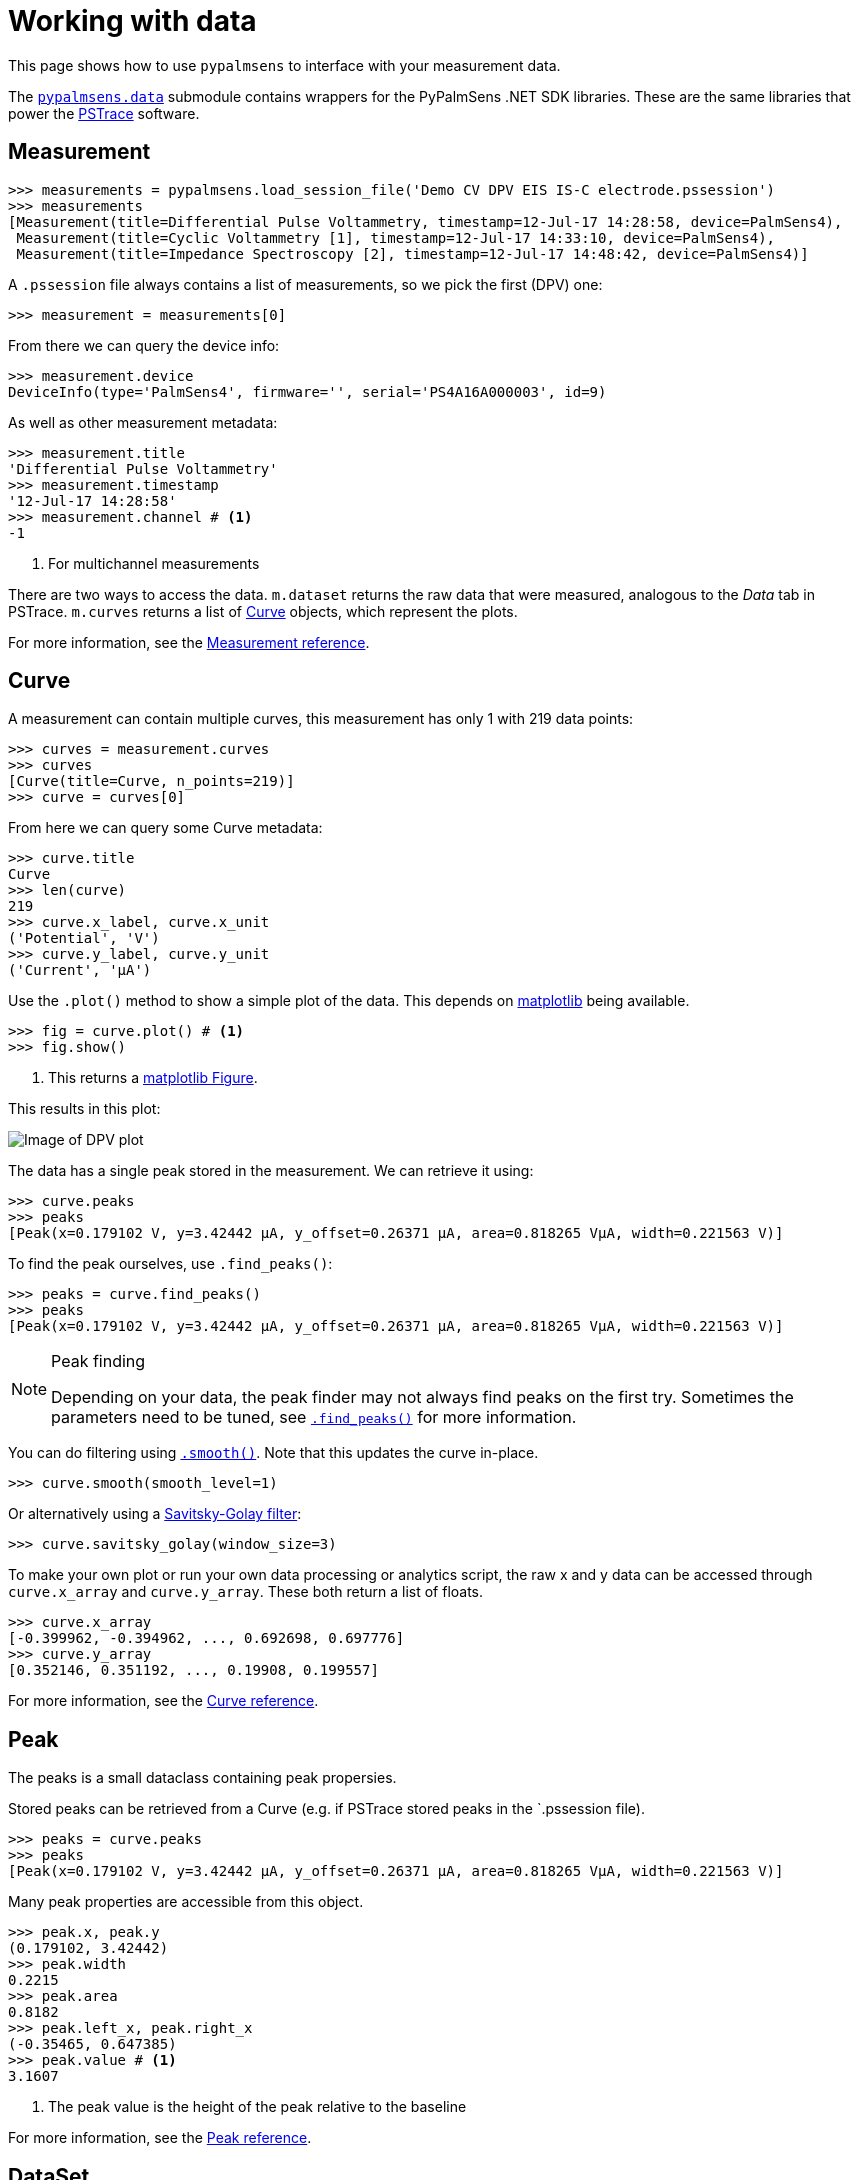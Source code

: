 = Working with data

This page shows how to use `pypalmsens` to interface with your measurement data.

The xref:api/data.adoc[`pypalmsens.data`] submodule contains wrappers for the PyPalmSens .NET SDK libraries.
These are the same libraries that power the https://www.palmsens.com/software/ps-trace/[PSTrace] software.

== Measurement

[source,python]
----
>>> measurements = pypalmsens.load_session_file('Demo CV DPV EIS IS-C electrode.pssession')
>>> measurements
[Measurement(title=Differential Pulse Voltammetry, timestamp=12-Jul-17 14:28:58, device=PalmSens4),
 Measurement(title=Cyclic Voltammetry [1], timestamp=12-Jul-17 14:33:10, device=PalmSens4),
 Measurement(title=Impedance Spectroscopy [2], timestamp=12-Jul-17 14:48:42, device=PalmSens4)]
----

A `.pssession` file always contains a list of measurements, so we pick the first (DPV) one:

[source,python]
----
>>> measurement = measurements[0]
----

From there we can query the device info:

[source,python]
----
>>> measurement.device
DeviceInfo(type='PalmSens4', firmware='', serial='PS4A16A000003', id=9)
----

As well as other measurement metadata:

[source,python]
----
>>> measurement.title
'Differential Pulse Voltammetry'
>>> measurement.timestamp
'12-Jul-17 14:28:58'
>>> measurement.channel # <1>
-1
----
<1> For multichannel measurements

There are two ways to access the data.
`m.dataset` returns the raw data that were measured, analogous to the _Data_ tab in PSTrace.
`m.curves` returns a list of <<Curve>> objects, which represent the plots.

For more information, see the xref:api/data.adoc#_measurement[Measurement reference].

== Curve

A measurement can contain multiple curves, this measurement has only 1 with 219 data points:

[source,python]
----
>>> curves = measurement.curves
>>> curves
[Curve(title=Curve, n_points=219)]
>>> curve = curves[0]
----

From here we can query some Curve metadata:

[source,python]
----
>>> curve.title
Curve
>>> len(curve)
219
>>> curve.x_label, curve.x_unit
('Potential', 'V')
>>> curve.y_label, curve.y_unit
('Current', 'µA')
----

Use the `.plot()` method to show a simple plot of the data.
This depends on https://matplotlib.org/[matplotlib] being available.

[source,python]
----
>>> fig = curve.plot() # <1>
>>> fig.show()
----
<1> This returns a https://matplotlib.org/stable/api/_as_gen/matplotlib.figure.Figure.html[matplotlib Figure].

This results in this plot:

image:dpv_figure_1.png[Image of DPV plot]

The data has a single peak stored in the measurement. We can retrieve it using:

[source,python]
----
>>> curve.peaks
>>> peaks
[Peak(x=0.179102 V, y=3.42442 µA, y_offset=0.26371 µA, area=0.818265 VµA, width=0.221563 V)]
----

To find the peak ourselves, use `.find_peaks()`:

[source,python]
----
>>> peaks = curve.find_peaks()
>>> peaks
[Peak(x=0.179102 V, y=3.42442 µA, y_offset=0.26371 µA, area=0.818265 VµA, width=0.221563 V)]
----

[NOTE]
.Peak finding
====
Depending on your data, the peak finder may not always find peaks on the first try.
Sometimes the parameters need to be tuned, see xref:api/data#_find_peaks[`.find_peaks()`] for more information.
====

You can do filtering using xref:api/data#_smooth[`.smooth()`]. Note that this updates the curve in-place.

[source,python]
----
>>> curve.smooth(smooth_level=1)
----

Or alternatively using a https://en.wikipedia.org/wiki/Savitzky%E2%80%93Golay_filter[Savitsky-Golay filter]:

[source,python]
----
>>> curve.savitsky_golay(window_size=3)
----

To make your own plot or run your own data processing or analytics script,
the raw x and y data can be accessed through `curve.x_array` and `curve.y_array`.
These both return a list of floats.

[source,python]
----
>>> curve.x_array
[-0.399962, -0.394962, ..., 0.692698, 0.697776]
>>> curve.y_array
[0.352146, 0.351192, ..., 0.19908, 0.199557]
----

For more information, see the xref:api/data.adoc#_curve[Curve reference].

== Peak

The peaks is a small dataclass containing peak propersies.

Stored peaks can be retrieved from a Curve (e.g. if PSTrace stored peaks in the `.pssession file).

[source,python]
----
>>> peaks = curve.peaks
>>> peaks
[Peak(x=0.179102 V, y=3.42442 µA, y_offset=0.26371 µA, area=0.818265 VµA, width=0.221563 V)]
----

Many peak properties are accessible from this object.

[source,python]
----
>>> peak.x, peak.y
(0.179102, 3.42442)
>>> peak.width
0.2215
>>> peak.area
0.8182
>>> peak.left_x, peak.right_x
(-0.35465, 0.647385)
>>> peak.value # <1>
3.1607
----
<1> The peak value is the height of the peak relative to the baseline

For more information, see the xref:api/data.adoc#_peak[Peak reference].

== DataSet

The raw data are stored in a dataset. The dataset contains all the raw data, including the data for the curves.

[source,python]
----
>>> dataset = measurement.dataset
>>> dataset
DataSet(['Time', 'Potential', 'Current'])
----

A dataset is a mapping, so it acts like a Python dictionary:

[source,python]
----
>>> dataset['Time']
DataArray(name=time, unit=s, n_points=219)
>>> dataset['Potential']
DataArray(name=potential, unit=V, n_points=219)
----

To list all arrays:

[source,python]
----
>>> dataset.arrays()
[DataArray(name=time, unit=s, n_points=219),
 DataArray(name=potential, unit=V, n_points=219),
 DataArray(name=current, unit=µA, n_points=219)]
----

Some commonly used arrays can be retrieved through a method:

[source,python]
----
>>> dataset.current_arrays()
[DataArray(name=current, unit=µA, n_points=219)]
>>> dataset.potential_arrays()
[DataArray(name=potential, unit=V, n_points=219)]
----

Datasets can be quite large and contain many arrays.
Therefore, arrays can be selected by name...

[source,python]
----
>>> dataset.array_names
{'current', 'potential', 'time'}
>>> dataset.arrays_by_name('time')
[DataArray(name=time, unit=s, n_points=219)]
----

...quantity...

[source,python]
----
>>> dataset.array_quantities
{'Current', 'Potential', 'Time'}
>>> dataset.arrays_by_quantity('Potential')
[DataArray(name=potential, unit=V, n_points=219)]
----

...or type:

[source,python]
----
>>> dataset.array_types
{<ArrayType.Current: 2>, <ArrayType.Potential: 1>, <ArrayType.Time: 0>}
>>> dataset.arrays_by_type(pypalmsens.data.ArrayType.Current)
[DataArray(name=current, unit=µA, n_points=219)]
----

Note that for larger datasets these methods can return multiple DataArrays.
Data from a _Cyclic Voltammetry_ measurement can contain multiple scans and
can therefore the dataset can contain multiple arrays per array type.

If you have https://pandas.pydata.org/[pandas] installed,
you can use easily convert the dataset into a
https://pandas.pydata.org/pandas-docs/stable/reference/api/pandas.DataFrame.html[DataFrame]:

[source,python]
----
>>> df = dataset.to_dataframe()
>>> df
     Time Potential   Current     CR ReadingStatus
0     0.0 -0.399962  0.352146  10 uA            OK
1     0.2 -0.394962  0.351192  10 uA            OK
2     0.4 -0.389884    0.3469  10 uA            OK
..    ...       ...       ...    ...           ...
216  43.2  0.687698  0.198544  10 uA            OK
217  43.4  0.692698   0.19908  10 uA            OK
218  43.6  0.697776  0.199557  10 uA            OK

[219 rows x 5 columns]
----

For more information, see the xref:api/data.adoc#_dataset[DataSet reference].

== DataArray

Data arrays store a list of values, essentially representing a column in the PSTrace Data tab.

Let's grab the first current array:

[source,python]
----
>>> array = ds.current_arrays()[0]
>>> array
DataArray(name=current, unit=µA, n_points=219)
----

An array stores some data about itself:

[source,python]
----
>>> array.name
'current'
>>> array.type
<ArrayType.Current: 2>
>>> array.unit
'µA'
>>> array.quantity
'Current'
----

Arrays act and behave like a
Python https://docs.python.org/3/glossary.html#term-sequence[Sequence]
(e.g. a list).

[source,python]
----
>>> len(array)
219
>>> min(array)
0.193358
>>> max(array)
3.42442
>>> array[0]
0.352146
----

Arrays support complex slicing, but note that this returns a list.

[source,python]
----
>>> array[:5]
[0.352146, 0.351192, 0.3469, 0.345947, 0.344516]
>>> array[-5:]
[0.197411, 0.198127, 0.198544, 0.19908, 0.199557]
>>> array[::-1]  # <1>
[0.199557, 0.19908, ..., 0.351192, 0.352146]
----
<1> reverse list

Arrays can be converted to lists or numpy arrays:

[source,python]
----
>>> list(array)
[0.352146, 0.351192, ..., 0.19908, 0.199557]
>>> np.array(array)
array([0.352146, 0.351192, ..., 0.19908 , 0.199557])
----

For more information, see the xref:api/data.adoc#_dataarray[DataArray reference].

== EISData

We can retrieve EIS data from an EIS measurement.

Note that the EIS measurement can be multichannel, so `.eisdata` returns a list.
If you don't use a multiplexer, we can pick the first (and only) item from the list.

[source,python]
----
>>> eis_measurement = measurements[2]
>>> eis_measurement
Measurement(title=Impedance Spectroscopy [2], timestamp=12-Jul-17 14:48:42, device=PalmSens4)
>>> eis_measurement.eis_data  # <1>
[EISData(title=FixedPotential at 71 freqs [2], n_points=71, n_frequencies=71)]
>>> eis_data = eis_measurement.eis_data[0]  # <2>
----
<1> `.eis_data` returns a list
<2> Pick the first and only item

The EISData object can be queried for metadata:

[source,python]
----
>>> eis.title
'FixedPotential at 71 freqs [2]'
>>> eis.scan_type
'Fixed'
>>> eis.frequency_type
'Scan'
>>> eis.n_points
5
>>> eis.n_frequencies
5
----

If previously fitted a circuit model in PSTrace, we can retrieve the CDC values:

[source,python]
----
>>> eis_data.cdc
'R([RT]Q)'
>>> eis_data.cdc_values
[132.146, 11009.9, 3710.55, 3.77887, 0.971414, 6.23791e-07, 0.961612]
----

And use these to xref:fitting.adoc[fit a circuit model]:

[source,python]
----
>>> model = pypalmsens.fitting.CircuitModel(cdc=eis_data.cdc)
>>> result = model.fit(eis_data, parameters=eis_data.cdc_values)
>>> result
FitResult(
    cdc='R([RT]Q)',
    parameters=[132.14, 11009.96, 3710.50, 3.78, 0.97, 6.23e-07, 0.96],
    error=[1.51, 4.60, 37.55, 165.04, 25.81, 7.22, 0.94],
    chisq=0.0054,
    n_iter=5,
    exit_code='MinimumDeltaErrorTerm',
)
----

The raw data can be accessed via `.dataset`. This results in a <<DataSet>> object.

[source,python]
----
>>> eis_data.dataset
DataSet(['Current', 'Potential', 'Time', 'Frequency', 'ZRe', 'ZIm', 'Z', 'Phase', 'Iac', 'Unspecified_1', 'Unspecified_2', 'Unspecified_3', 'Unspecified_4', 'YRe', 'YIm', 'Y', 'Cs', 'CsRe', 'CsIm'])
----

Likewise, we can retrieve all the arrays:

[source,python]
----
>>> eis_data.arrays()
[DataArray(name=Idc, unit=µA, n_points=71),
 DataArray(name=potential, unit=V, n_points=71),
 DataArray(name=time, unit=s, n_points=71),
 ...
 DataArray(name=Capacitance, unit=F, n_points=71),
 DataArray(name=Capacitance', unit=F, n_points=71),
 DataArray(name=Capacitance'', unit=F, n_points=71)]
----

=== Subscans

If an EIS dataset has subscans, this is shown in the repr:

[source,python]
----
>>> eis
EISData(title=CH 3: E dc scan at 5 freqs, n_points=20, n_frequencies=5, n_subscans=4)
>>> eis.has_subscans
True
>>> eis.n_subscans
4
----

Subscans can be accessed via the `.subscans()` method.

[source,python]
----
>>> eis.subscans
[EISData(title=E=0.000 V, n_points=5, n_frequencies=5),
 EISData(title=E=0.200 V, n_points=5, n_frequencies=5),
 EISData(title=E=0.400 V, n_points=5, n_frequencies=5),
 EISData(title=E=0.600 V, n_points=5, n_frequencies=5)]
----

The subscans are themselves <<EISData>> objects.

For more information, see the xref:api/data.adoc#_eisdata[EISData reference].
